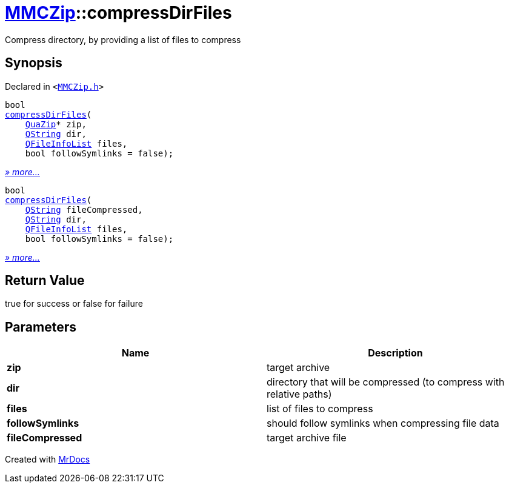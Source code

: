 [#MMCZip-compressDirFiles]
= xref:MMCZip.adoc[MMCZip]::compressDirFiles
:relfileprefix: ../
:mrdocs:


Compress directory, by providing a list of files to compress



== Synopsis

Declared in `&lt;https://github.com/PrismLauncher/PrismLauncher/blob/develop/launcher/MMCZip.h#L73[MMCZip&period;h]&gt;`

[source,cpp,subs="verbatim,replacements,macros,-callouts"]
----
bool
xref:MMCZip/compressDirFiles-04.adoc[compressDirFiles](
    xref:QuaZip.adoc[QuaZip]* zip,
    xref:QString.adoc[QString] dir,
    xref:QFileInfoList.adoc[QFileInfoList] files,
    bool followSymlinks = false);
----

[.small]#xref:MMCZip/compressDirFiles-04.adoc[_» more..._]#

[source,cpp,subs="verbatim,replacements,macros,-callouts"]
----
bool
xref:MMCZip/compressDirFiles-0f.adoc[compressDirFiles](
    xref:QString.adoc[QString] fileCompressed,
    xref:QString.adoc[QString] dir,
    xref:QFileInfoList.adoc[QFileInfoList] files,
    bool followSymlinks = false);
----

[.small]#xref:MMCZip/compressDirFiles-0f.adoc[_» more..._]#

== Return Value

true for success or false for failure



== Parameters

|===
| Name | Description

| *zip*
| target archive


| *dir*
| directory that will be compressed (to compress with relative paths)


| *files*
| list of files to compress


| *followSymlinks*
| should follow symlinks when compressing file data


| *fileCompressed*
| target archive file


|===



[.small]#Created with https://www.mrdocs.com[MrDocs]#
